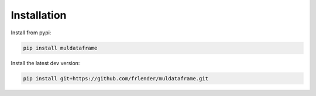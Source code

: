 Installation
===============

Install from pypi:

.. code-block:: shell

    pip install muldataframe


Install the latest dev version:

.. code-block:: shell

    pip install git+https://github.com/frlender/muldataframe.git



